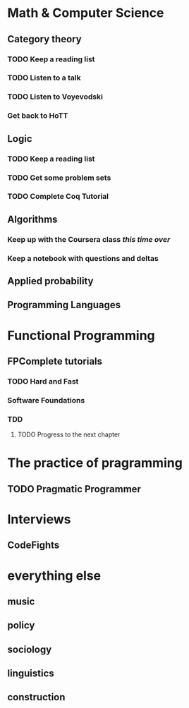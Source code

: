 # This is a map of the topics I'm studying. #

* Math & Computer Science
** Category theory
*** TODO Keep a reading list
*** TODO Listen to a talk
*** TODO Listen to Voyevodski
*** Get back to HoTT

** Logic
*** TODO Keep a reading list
*** TODO Get some problem sets
*** TODO Complete Coq Tutorial

** Algorithms
*** Keep up with the Coursera class /this time over/
*** Keep a notebook with questions and deltas

** Applied probability
** Programming Languages
** 

* Functional Programming
** FPComplete tutorials
*** TODO Hard and Fast
*** Software Foundations
*** TDD
**** TODO Progress to the next chapter
* The practice of pragramming
** TODO Pragmatic Programmer
* Interviews
** CodeFights
** 



* everything else

** music

** policy

** sociology

** linguistics

** construction
